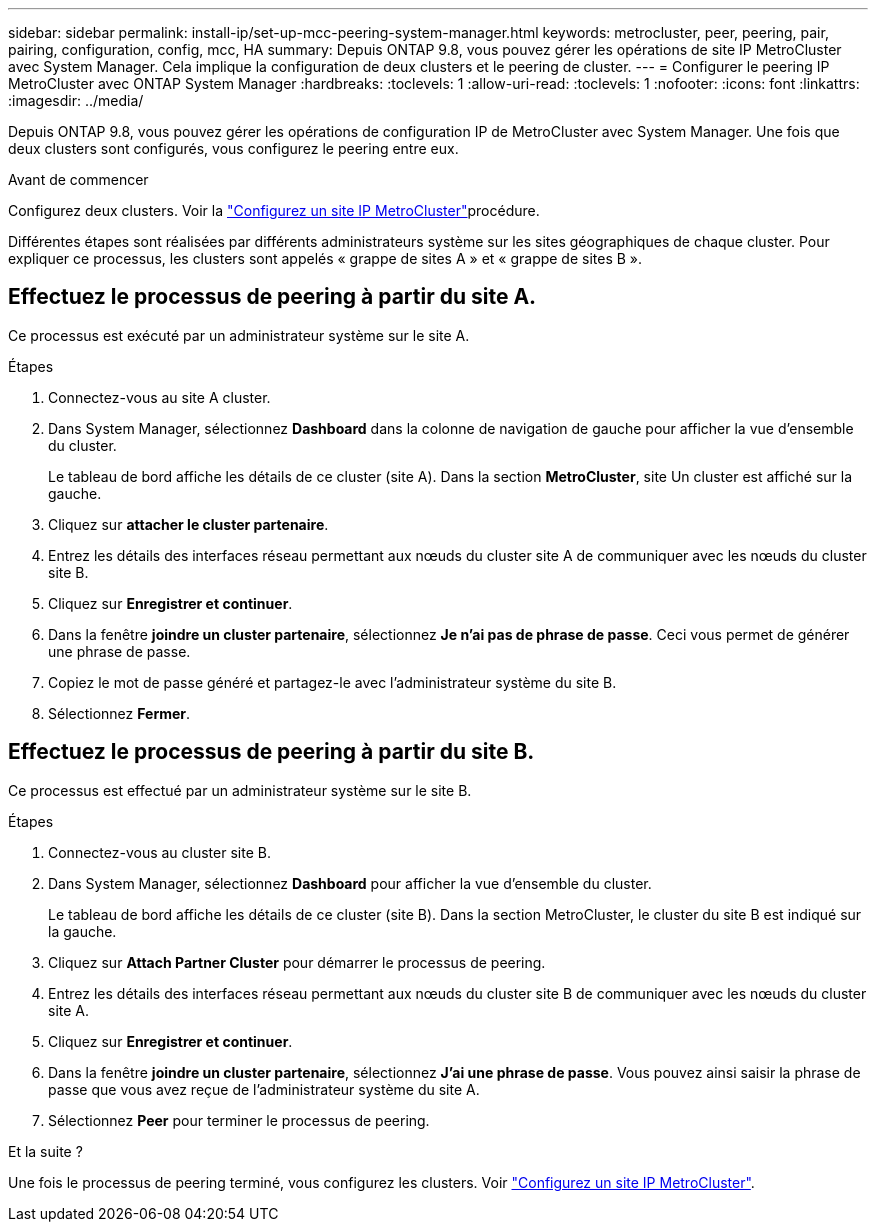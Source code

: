 ---
sidebar: sidebar 
permalink: install-ip/set-up-mcc-peering-system-manager.html 
keywords: metrocluster, peer, peering, pair, pairing, configuration, config, mcc, HA 
summary: Depuis ONTAP 9.8, vous pouvez gérer les opérations de site IP MetroCluster avec System Manager. Cela implique la configuration de deux clusters et le peering de cluster. 
---
= Configurer le peering IP MetroCluster avec ONTAP System Manager
:hardbreaks:
:toclevels: 1
:allow-uri-read: 
:toclevels: 1
:nofooter: 
:icons: font
:linkattrs: 
:imagesdir: ../media/


[role="lead"]
Depuis ONTAP 9.8, vous pouvez gérer les opérations de configuration IP de MetroCluster avec System Manager. Une fois que deux clusters sont configurés, vous configurez le peering entre eux.

.Avant de commencer
Configurez deux clusters. Voir la link:set-up-mcc-site-system-manager.html["Configurez un site IP MetroCluster"]procédure.

Différentes étapes sont réalisées par différents administrateurs système sur les sites géographiques de chaque cluster. Pour expliquer ce processus, les clusters sont appelés « grappe de sites A » et « grappe de sites B ».



== Effectuez le processus de peering à partir du site A.

Ce processus est exécuté par un administrateur système sur le site A.

.Étapes
. Connectez-vous au site A cluster.
. Dans System Manager, sélectionnez *Dashboard* dans la colonne de navigation de gauche pour afficher la vue d'ensemble du cluster.
+
Le tableau de bord affiche les détails de ce cluster (site A). Dans la section *MetroCluster*, site Un cluster est affiché sur la gauche.

. Cliquez sur *attacher le cluster partenaire*.
. Entrez les détails des interfaces réseau permettant aux nœuds du cluster site A de communiquer avec les nœuds du cluster site B.
. Cliquez sur *Enregistrer et continuer*.
. Dans la fenêtre *joindre un cluster partenaire*, sélectionnez *Je n'ai pas de phrase de passe*. Ceci vous permet de générer une phrase de passe.
. Copiez le mot de passe généré et partagez-le avec l'administrateur système du site B.
. Sélectionnez *Fermer*.




== Effectuez le processus de peering à partir du site B.

Ce processus est effectué par un administrateur système sur le site B.

.Étapes
. Connectez-vous au cluster site B.
. Dans System Manager, sélectionnez *Dashboard* pour afficher la vue d'ensemble du cluster.
+
Le tableau de bord affiche les détails de ce cluster (site B). Dans la section MetroCluster, le cluster du site B est indiqué sur la gauche.

. Cliquez sur *Attach Partner Cluster* pour démarrer le processus de peering.
. Entrez les détails des interfaces réseau permettant aux nœuds du cluster site B de communiquer avec les nœuds du cluster site A.
. Cliquez sur *Enregistrer et continuer*.
. Dans la fenêtre *joindre un cluster partenaire*, sélectionnez *J'ai une phrase de passe*. Vous pouvez ainsi saisir la phrase de passe que vous avez reçue de l'administrateur système du site A.
. Sélectionnez *Peer* pour terminer le processus de peering.


.Et la suite ?
Une fois le processus de peering terminé, vous configurez les clusters. Voir link:configure-mcc-site-system-manager.html["Configurez un site IP MetroCluster"].
